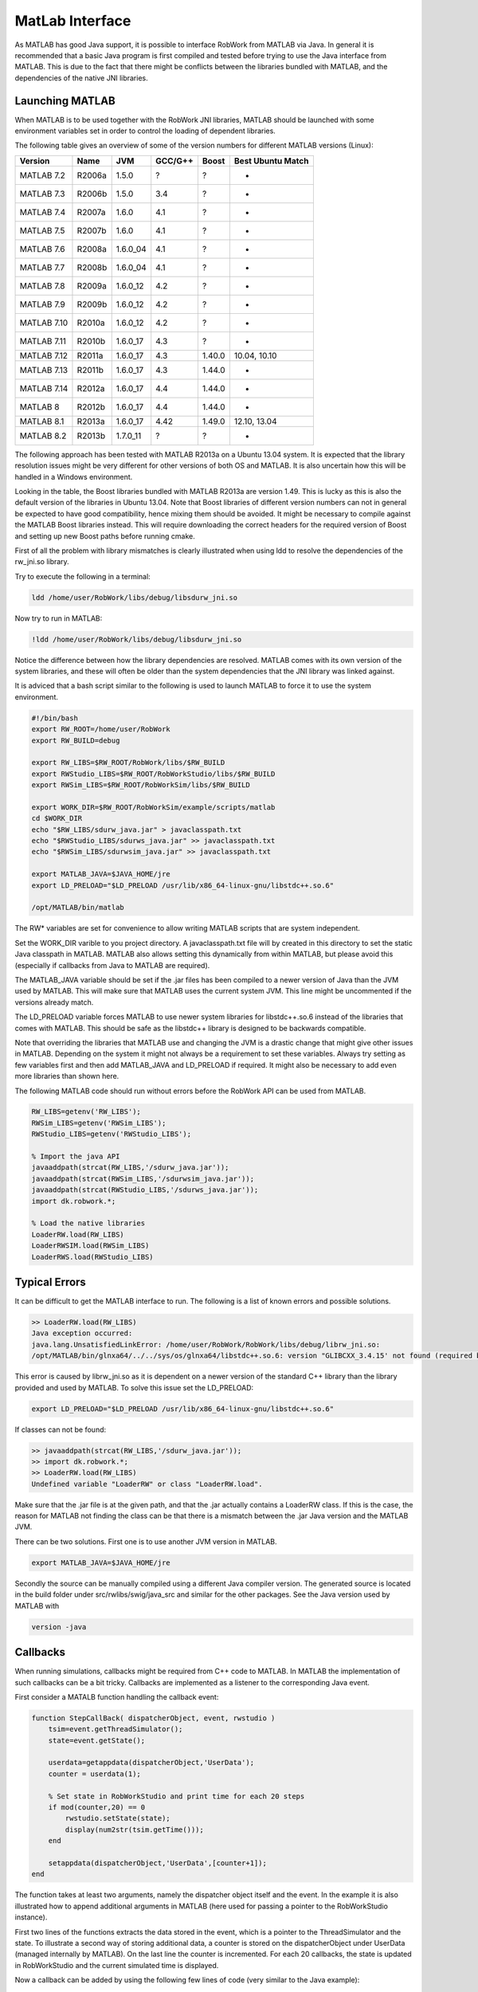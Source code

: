 MatLab Interface
================

As MATLAB has good Java support, it is possible to interface RobWork from MATLAB via Java.
In general it is recommended that a basic Java program is first compiled and tested before
trying to use the Java interface from MATLAB. This is due to the fact that there might be conflicts
between the libraries bundled with MATLAB, and the dependencies of the native JNI libraries.

Launching MATLAB
----------------

When MATLAB is to be used together with the RobWork JNI libraries, MATLAB should be launched with some
environment variables set in order to control the loading of dependent libraries.

The following table gives an overview of some of the version numbers for different MATLAB versions (Linux):

.. list-table::
   :header-rows: 1

   * - Version
     - Name
     - JVM
     - GCC/G++
     - Boost
     - Best Ubuntu Match
   * - MATLAB 7.2
     - R2006a
     - 1.5.0
     - ?
     - ?
     - -
   * - MATLAB 7.3
     - R2006b
     - 1.5.0
     - 3.4
     - ?
     - -
   * - MATLAB 7.4
     - R2007a
     - 1.6.0
     - 4.1
     - ?
     - -
   * - MATLAB 7.5
     - R2007b
     - 1.6.0
     - 4.1
     - ?
     - -
   * - MATLAB 7.6
     - R2008a
     - 1.6.0_04
     - 4.1
     - ?
     - -
   * - MATLAB 7.7
     - R2008b
     - 1.6.0_04
     - 4.1
     - ?
     - -
   * - MATLAB 7.8
     - R2009a
     - 1.6.0_12
     - 4.2
     - ?
     - -
   * - MATLAB 7.9
     - R2009b
     - 1.6.0_12
     - 4.2
     - ?
     - -
   * - MATLAB 7.10
     - R2010a
     - 1.6.0_12
     - 4.2
     - ?
     - -
   * - MATLAB 7.11
     - R2010b
     - 1.6.0_17
     - 4.3
     - ?
     - -
   * - MATLAB 7.12
     - R2011a
     - 1.6.0_17
     - 4.3
     - 1.40.0
     - 10.04, 10.10
   * - MATLAB 7.13
     - R2011b
     - 1.6.0_17
     - 4.3
     - 1.44.0
     - -
   * - MATLAB 7.14
     - R2012a
     - 1.6.0_17
     - 4.4
     - 1.44.0
     - -
   * - MATLAB 8
     - R2012b
     - 1.6.0_17
     - 4.4
     - 1.44.0
     - -
   * - MATLAB 8.1
     - R2013a
     - 1.6.0_17
     - 4.42
     - 1.49.0
     - 12.10, 13.04
   * - MATLAB 8.2
     - R2013b
     - 1.7.0_11
     - ?
     - ?
     - -


The following approach has been tested with MATLAB R2013a on a Ubuntu 13.04 system. It is expected that
the library resolution issues might be very different for other versions of both OS and MATLAB.
It is also uncertain how this will be handled in a Windows environment.

Looking in the table, the Boost libraries bundled with MATLAB R2013a are version 1.49. This is lucky
as this is also the default version of the libraries in Ubuntu 13.04. Note that Boost libraries of different
version numbers can not in general be expected to have good compatibility, hence mixing them should be avoided.
It might be necessary to compile against the MATLAB Boost libraries instead. This will require downloading the
correct headers for the required version of Boost and setting up new Boost paths before running cmake.

First of all the problem with library mismatches is clearly illustrated when using ldd to resolve the
dependencies of the rw_jni.so library.

Try to execute the following in a terminal:

.. code-block:: bash

   ldd /home/user/RobWork/libs/debug/libsdurw_jni.so


Now try to run in MATLAB:

.. code-block:: matlab

   !ldd /home/user/RobWork/libs/debug/libsdurw_jni.so


Notice the difference between how the library dependencies are resolved. MATLAB comes with its own version of the
system libraries, and these will often be older than the system dependencies that the JNI library was linked
against.

It is adviced that a bash script similar to the following is used to launch MATLAB to force it to use the
system environment.

.. code-block:: sh

   #!/bin/bash
   export RW_ROOT=/home/user/RobWork
   export RW_BUILD=debug

   export RW_LIBS=$RW_ROOT/RobWork/libs/$RW_BUILD
   export RWStudio_LIBS=$RW_ROOT/RobWorkStudio/libs/$RW_BUILD
   export RWSim_LIBS=$RW_ROOT/RobWorkSim/libs/$RW_BUILD

   export WORK_DIR=$RW_ROOT/RobWorkSim/example/scripts/matlab
   cd $WORK_DIR
   echo "$RW_LIBS/sdurw_java.jar" > javaclasspath.txt
   echo "$RWStudio_LIBS/sdurws_java.jar" >> javaclasspath.txt
   echo "$RWSim_LIBS/sdurwsim_java.jar" >> javaclasspath.txt

   export MATLAB_JAVA=$JAVA_HOME/jre
   export LD_PRELOAD="$LD_PRELOAD /usr/lib/x86_64-linux-gnu/libstdc++.so.6"

   /opt/MATLAB/bin/matlab

The RW* variables are set for convenience to allow writing MATLAB scripts that are system independent.

Set the WORK_DIR varible to you project directory. A javaclasspath.txt file will by created in this directory
to set the static Java classpath in MATLAB. MATLAB also allows setting this dynamically from within MATLAB,
but please avoid this (especially if callbacks from Java to MATLAB are required).

The MATLAB_JAVA variable should be set if the .jar files has been compiled to a newer version of Java
than the JVM used by MATLAB. This will make sure that MATLAB uses the current system JVM.
This line might be uncommented if the versions already match.

The LD_PRELOAD variable forces MATLAB to use newer system libraries for libstdc++.so.6 instead of the
libraries that comes with MATLAB. This should be safe as the libstdc++ library is designed to be backwards
compatible.

Note that overriding the libraries that MATLAB use and changing the JVM is a drastic change that might
give other issues in MATLAB. Depending on the system it might not always be a requirement to set these variables.
Always try setting as few variables first and then add MATLAB_JAVA and LD_PRELOAD if required.
It might also be necessary to add even more libraries than shown here.

The following MATLAB code should run without errors before the RobWork API can be used from MATLAB.

.. code-block:: matlab

   RW_LIBS=getenv('RW_LIBS');
   RWSim_LIBS=getenv('RWSim_LIBS');
   RWStudio_LIBS=getenv('RWStudio_LIBS');

   % Import the java API
   javaaddpath(strcat(RW_LIBS,'/sdurw_java.jar'));
   javaaddpath(strcat(RWSim_LIBS,'/sdurwsim_java.jar'));
   javaaddpath(strcat(RWStudio_LIBS,'/sdurws_java.jar'));
   import dk.robwork.*;

   % Load the native libraries
   LoaderRW.load(RW_LIBS)
   LoaderRWSIM.load(RWSim_LIBS)
   LoaderRWS.load(RWStudio_LIBS)

Typical Errors
--------------

It can be difficult to get the MATLAB interface to run. The following is a list of known errors and
possible solutions.

.. code-block:: matlab

   >> LoaderRW.load(RW_LIBS)
   Java exception occurred:
   java.lang.UnsatisfiedLinkError: /home/user/RobWork/RobWork/libs/debug/librw_jni.so:
   /opt/MATLAB/bin/glnxa64/../../sys/os/glnxa64/libstdc++.so.6: version "GLIBCXX_3.4.15' not found (required by /home/user/RobWork/RobWork/libs/debug/librw_jni.so)"


This error is caused by librw_jni.so as it is dependent on a newer version of the standard C++ library than
the library provided and used by MATLAB. To solve this issue set the LD_PRELOAD:

.. code-block:: bash

   export LD_PRELOAD="$LD_PRELOAD /usr/lib/x86_64-linux-gnu/libstdc++.so.6"


If classes can not be found:

.. code-block:: matlab

   >> javaaddpath(strcat(RW_LIBS,'/sdurw_java.jar'));
   >> import dk.robwork.*;
   >> LoaderRW.load(RW_LIBS)
   Undefined variable "LoaderRW" or class "LoaderRW.load".


Make sure that the .jar file is at the given path, and that the .jar actually contains a LoaderRW class.
If this is the case, the reason for MATLAB not finding the class can be that there is a mismatch between
the .jar Java version and the MATLAB JVM.

There can be two solutions. First one is to use another JVM version in MATLAB.

.. code-block:: sh

   export MATLAB_JAVA=$JAVA_HOME/jre


Secondly the source can be manually compiled using a different Java compiler version. The generated source
is located in the build folder under src/rwlibs/swig/java_src and similar for the other packages. See the Java
version used by MATLAB with

.. code-block:: sh

   version -java


Callbacks
---------

When running simulations, callbacks might be required from C++ code to MATLAB. In MATLAB the implementation of
such callbacks can be a bit tricky. Callbacks are implemented as a listener to the corresponding Java event. 

First consider a MATALB function handling the callback event:

.. code-block:: matlab

   function StepCallBack( dispatcherObject, event, rwstudio )
       tsim=event.getThreadSimulator();
       state=event.getState();

       userdata=getappdata(dispatcherObject,'UserData');
       counter = userdata(1);

       % Set state in RobWorkStudio and print time for each 20 steps
       if mod(counter,20) == 0
           rwstudio.setState(state);
           display(num2str(tsim.getTime()));
       end

       setappdata(dispatcherObject,'UserData',[counter+1]);
   end

The function takes at least two arguments, namely the dispatcher object itself and the event.
In the example it is also illustrated how to append additional arguments in MATLAB (here used for
passing a pointer to the RobWorkStudio instance).

First two lines of the functions extracts the data stored in the event, which is a pointer to the
ThreadSimulator and the state. To illustrate a second way of storing additional data, a counter is
stored on the dispatcherObject under UserData (managed internally by MATLAB). On the last line the counter is
incremented. For each 20 callbacks, the state is updated in RobWorkStudio and the current simulated time
is displayed.

Now a callback can be added by using the following few lines of code (very similar to the Java example):

.. code-block:: matlab

   dispatcher = ThreadSimulatorStepEventDispatcher();
   setappdata(dispatcher,'UserData',[0]); % counter
   set(dispatcher,'StepEventCallback',{@StepCallBack,rwstudio});
   fct = ThreadSimulatorStepCallbackEnv(dispatcher);
   tsim.setStepCallBack(fct);

The third line set the callback with a MATLAB function reference to the StepCallBack function. Notice
how the rwstudio argument is added. It is possible to add an arbitrary number of static arguments this way.

Examples
-------------------------------------------

To see examples of how the RobWork Java interface can be used in MATLAB, please look in the examples folder
for the different projects::

   RobWorkStudio/example/scripts/matlab
   RobWorkSim/example/scripts/matlab